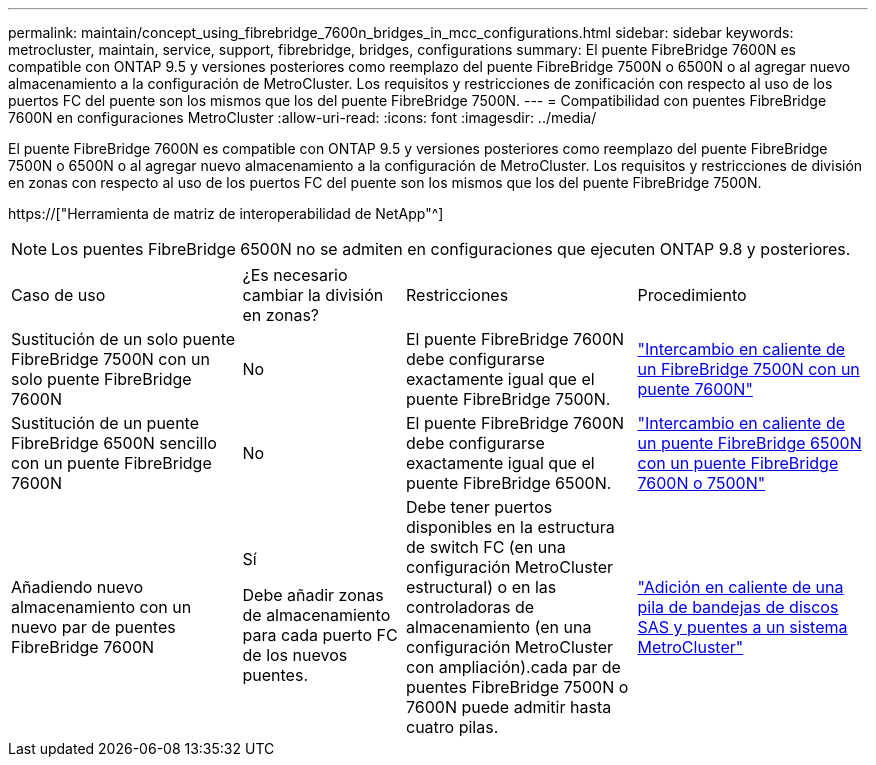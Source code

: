 ---
permalink: maintain/concept_using_fibrebridge_7600n_bridges_in_mcc_configurations.html 
sidebar: sidebar 
keywords: metrocluster, maintain, service, support, fibrebridge, bridges, configurations 
summary: El puente FibreBridge 7600N es compatible con ONTAP 9.5 y versiones posteriores como reemplazo del puente FibreBridge 7500N o 6500N o al agregar nuevo almacenamiento a la configuración de MetroCluster. Los requisitos y restricciones de zonificación con respecto al uso de los puertos FC del puente son los mismos que los del puente FibreBridge 7500N. 
---
= Compatibilidad con puentes FibreBridge 7600N en configuraciones MetroCluster
:allow-uri-read: 
:icons: font
:imagesdir: ../media/


[role="lead"]
El puente FibreBridge 7600N es compatible con ONTAP 9.5 y versiones posteriores como reemplazo del puente FibreBridge 7500N o 6500N o al agregar nuevo almacenamiento a la configuración de MetroCluster. Los requisitos y restricciones de división en zonas con respecto al uso de los puertos FC del puente son los mismos que los del puente FibreBridge 7500N.

https://["Herramienta de matriz de interoperabilidad de NetApp"^]


NOTE: Los puentes FibreBridge 6500N no se admiten en configuraciones que ejecuten ONTAP 9.8 y posteriores.

[cols="27,19,27,27"]
|===


| Caso de uso | ¿Es necesario cambiar la división en zonas? | Restricciones | Procedimiento 


 a| 
Sustitución de un solo puente FibreBridge 7500N con un solo puente FibreBridge 7600N
 a| 
No
 a| 
El puente FibreBridge 7600N debe configurarse exactamente igual que el puente FibreBridge 7500N.
 a| 
link:task_replace_a_sle_fc_to_sas_bridge.html#hot-swapping-a-fibrebridge-7500n-with-a-7600n-bridge["Intercambio en caliente de un FibreBridge 7500N con un puente 7600N"]



 a| 
Sustitución de un puente FibreBridge 6500N sencillo con un puente FibreBridge 7600N
 a| 
No
 a| 
El puente FibreBridge 7600N debe configurarse exactamente igual que el puente FibreBridge 6500N.
 a| 
link:task_replace_a_sle_fc_to_sas_bridge.html#hot-swapping-a-fibrebridge-6500n-bridge-with-a-fibrebridge-7600n-or-7500n-bridge["Intercambio en caliente de un puente FibreBridge 6500N con un puente FibreBridge 7600N o 7500N"]



 a| 
Añadiendo nuevo almacenamiento con un nuevo par de puentes FibreBridge 7600N
 a| 
Sí

Debe añadir zonas de almacenamiento para cada puerto FC de los nuevos puentes.
 a| 
Debe tener puertos disponibles en la estructura de switch FC (en una configuración MetroCluster estructural) o en las controladoras de almacenamiento (en una configuración MetroCluster con ampliación).cada par de puentes FibreBridge 7500N o 7600N puede admitir hasta cuatro pilas.
 a| 
link:task_fb_hot_add_stack_of_shelves_and_bridges.html["Adición en caliente de una pila de bandejas de discos SAS y puentes a un sistema MetroCluster"]

|===
